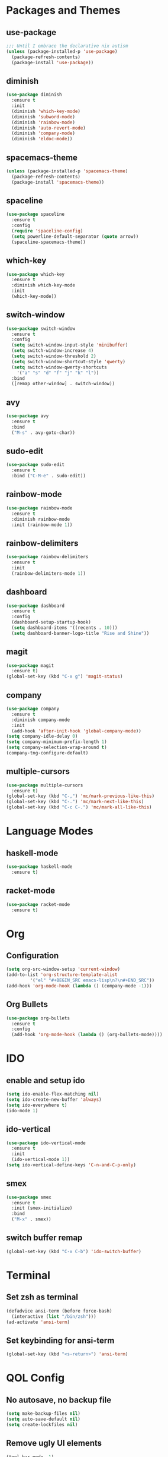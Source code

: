 * Packages and Themes
** use-package
#+BEGIN_SRC emacs-lisp
  ;;; Until I embrace the declarative nix autism
  (unless (package-installed-p 'use-package)
    (package-refresh-contents)
    (package-install 'use-package))
#+END_SRC
** diminish
#+BEGIN_SRC emacs-lisp
  (use-package diminish
    :ensure t
    :init
    (diminish 'which-key-mode)
    (diminish 'subword-mode)
    (diminish 'rainbow-mode)
    (diminish 'auto-revert-mode)
    (diminish 'company-mode)
    (diminish 'eldoc-mode))
#+END_SRC
** spacemacs-theme
#+BEGIN_SRC emacs-lisp
  (unless (package-installed-p 'spacemacs-theme)
    (package-refresh-contents)
    (package-install 'spacemacs-theme))
#+END_SRC
** spaceline
#+BEGIN_SRC emacs-lisp
  (use-package spaceline
    :ensure t
    :config
    (require 'spaceline-config)
    (setq powerline-default-separator (quote arrow))
    (spaceline-spacemacs-theme))
#+END_SRC
** which-key
#+BEGIN_SRC emacs-lisp
  (use-package which-key
    :ensure t
    :diminish which-key-mode
    :init
    (which-key-mode))
#+END_SRC
** switch-window
#+BEGIN_SRC emacs-lisp
  (use-package switch-window
    :ensure t
    :config
    (setq switch-window-input-style 'minibuffer)
    (setq switch-window-increase 4)
    (setq switch-window-threshold 2)
    (setq switch-window-shortcut-style 'qwerty)
    (setq switch-window-qwerty-shortcuts
	  '("a" "s" "d" "f" "j" "k" "l"))
    :bind
    ([remap other-window] . switch-window))
#+END_SRC
** avy
#+BEGIN_SRC emacs-lisp
  (use-package avy
    :ensure t
    :bind
    ("M-s" . avy-goto-char))
#+END_SRC
** sudo-edit
#+BEGIN_SRC emacs-lisp
  (use-package sudo-edit
    :ensure t
    :bind ("C-M-e" . sudo-edit))
#+END_SRC
** rainbow-mode
#+BEGIN_SRC emacs-lisp
  (use-package rainbow-mode
    :ensure t
    :diminish rainbow-mode
    :init (rainbow-mode 1))
#+END_SRC
** rainbow-delimiters
#+BEGIN_SRC emacs-lisp
  (use-package rainbow-delimiters
    :ensure t
    :init
    (rainbow-delimiters-mode 1))
#+END_SRC
** dashboard
#+BEGIN_SRC emacs-lisp
  (use-package dashboard
    :ensure t
    :config
    (dashboard-setup-startup-hook)
    (setq dashboard-items '((recents . 10)))
    (setq dashboard-banner-logo-title "Rise and Shine"))
#+END_SRC
** magit
#+BEGIN_SRC emacs-lisp
  (use-package magit
    :ensure t)
  (global-set-key (kbd "C-x g") 'magit-status)
#+END_SRC
** company
#+BEGIN_SRC emacs-lisp
  (use-package company
    :ensure t
    :diminish company-mode
    :init
    (add-hook 'after-init-hook 'global-company-mode))
  (setq company-idle-delay 0)
  (setq company-minimum-prefix-length 1)
  (setq company-selection-wrap-around t)
  (company-tng-configure-default)
#+END_SRC
** multiple-cursors
#+BEGIN_SRC emacs-lisp
  (use-package multiple-cursors
    :ensure t)
  (global-set-key (kbd "C-,") 'mc/mark-previous-like-this)
  (global-set-key (kbd "C-.") 'mc/mark-next-like-this)
  (global-set-key (kbd "C-c C-.") 'mc/mark-all-like-this)
#+END_SRC
* Language Modes
** haskell-mode
#+BEGIN_SRC emacs-lisp
  (use-package haskell-mode
    :ensure t)
#+END_SRC
** racket-mode
#+BEGIN_SRC emacs-lisp
  (use-package racket-mode
    :ensure t)
#+END_SRC
* Org
** Configuration
#+BEGIN_SRC emacs-lisp
  (setq org-src-window-setup 'current-window)
  (add-to-list 'org-structure-template-alist
	       '("el" "#+BEGIN_SRC emacs-lisp\n?\n#+END_SRC"))
  (add-hook 'org-mode-hook (lambda () (company-mode -1)))
#+END_SRC
** Org Bullets
#+BEGIN_SRC emacs-lisp
  (use-package org-bullets
    :ensure t
    :config
    (add-hook 'org-mode-hook (lambda () (org-bullets-mode))))
#+END_SRC
* IDO
** enable and setup ido
#+BEGIN_SRC emacs-lisp
  (setq ido-enable-flex-matching nil)
  (setq ido-create-new-buffer 'always)
  (setq ido-everywhere t)
  (ido-mode 1)
#+END_SRC
** ido-vertical
#+BEGIN_SRC emacs-lisp
  (use-package ido-vertical-mode
    :ensure t
    :init
    (ido-vertical-mode 1))
  (setq ido-vertical-define-keys 'C-n-and-C-p-only)
#+END_SRC
** smex
#+BEGIN_SRC emacs-lisp
  (use-package smex
    :ensure t
    :init (smex-initialize)
    :bind
    ("M-x" . smex))
#+END_SRC
** switch buffer remap
#+BEGIN_SRC emacs-lisp
  (global-set-key (kbd "C-x C-b") 'ido-switch-buffer)
#+END_SRC
* Terminal
** Set zsh as terminal
#+BEGIN_SRC emacs-lisp
  (defadvice ansi-term (before force-bash)
    (interactive (list "/bin/zsh")))
  (ad-activate 'ansi-term)
#+END_SRC
** Set keybinding for ansi-term
#+BEGIN_SRC emacs-lisp
  (global-set-key (kbd "<s-return>") 'ansi-term)
#+END_SRC
* QOL Config
** No autosave, no backup file
#+BEGIN_SRC emacs-lisp
  (setq make-backup-files nil)
  (setq auto-save-default nil)
  (setq create-lockfiles nil)
#+END_SRC
** Remove ugly UI elements
#+BEGIN_SRC emacs-lisp
  (tool-bar-mode -1)
  (menu-bar-mode -1)
  (scroll-bar-mode -1)
#+END_SRC
** y-or-n instead of yes-or-no
#+BEGIN_SRC emacs-lisp
  (defalias 'yes-or-no-p 'y-or-n-p)
#+END_SRC
** Highlight current line
#+BEGIN_SRC emacs-lisp
  ;;; On some terminals it looks atrocious, only use with the GUI
  (when window-system (global-hl-line-mode t)) 
#+END_SRC
** Prettify symbols
#+BEGIN_SRC emacs-lisp
  ;;; Don't trust any terminal to display unicode properly
  ;;; Will probably have to disable it in agda-mode
  (when window-system (global-prettify-symbols-mode t))
#+END_SRC
** Disable startup popup
#+BEGIN_SRC emacs-lisp
  (setq inhibit-startup-message t)
#+END_SRC
** Scroll with the cursor
#+BEGIN_SRC emacs-lisp
  (setq scroll-conservatively 100)
#+END_SRC
** Disable the jumpscare bell
#+BEGIN_SRC emacs-lisp
  (setq ring-bell-function 'ignore)
#+END_SRC
** Enable ibuffer
#+BEGIN_SRC emacs-lisp
  (global-set-key (kbd "C-x b") 'ibuffer)
#+END_SRC
** Camel case fix
#+BEGIN_SRC emacs-lisp
  (global-subword-mode 1)
#+END_SRC
** Electric
#+BEGIN_SRC emacs-lisp
  (setq electric-pair-pairs '(
			      (?\( . ?\))
			      (?\[ . ?\])
			      (?\{ . ?\})
			      ))
;; for now disabled will see how it goes  (electric-pair-mode 1)
#+END_SRC
** Enable line and column modes
#+BEGIN_SRC emacs-lisp
  (line-number-mode 1)
  (column-number-mode 1)
#+END_SRC
** Time
#+BEGIN_SRC emacs-lisp
  (setq display-time-24hr-format t)
  (display-time-mode 1)
#+END_SRC
* Custom functions
** config-visit
#+BEGIN_SRC emacs-lisp
  (defun config-visit ()
    (interactive)
    (find-file "~/.emacs.d/README.org"))
  (global-set-key (kbd "C-c e") 'config-visit)
#+END_SRC
** config-reload
#+BEGIN_SRC emacs-lisp
  (defun config-reload ()
    (interactive)
    (org-babel-load-file (expand-file-name "~/.emacs.d/README.org")))
  (global-set-key (kbd "C-c r") 'config-reload)
#+END_SRC
** splitting windows and following
#+BEGIN_SRC emacs-lisp
  (defun split-and-follow-horizontally ()
    (interactive)
    (split-window-below)
    (balance-windows)
    (other-window 1))
  (global-set-key (kbd "C-x 2") 'split-and-follow-horizontally)

  (defun split-and-follow-vertically ()
    (interactive)
    (split-window-right)
    (balance-windows)
    (other-window 1))
  (global-set-key (kbd "C-x 3") 'split-and-follow-vertically)
#+END_SRC
** kill-whole-word
#+BEGIN_SRC emacs-lisp
  (defun kill-whole-word ()
    (interactive)
    (forward-word)
    (backward-word)
    (kill-word 1))
  (global-set-key (kbd "M-d") 'kill-whole-word)
#+END_SRC
** kill-current-buffer
#+BEGIN_SRC emacs-lisp
  ;; Override for smex
  (defun kill-curr-buffer ()
    (interactive)
    (kill-buffer (current-buffer)))
  (global-set-key (kbd "C-x k") 'kill-curr-buffer)
#+END_SRC
** copy-whole-line
#+BEGIN_SRC emacs-lisp
  (defun copy-whole-line ()
    (interactive)
    (save-excursion
      (kill-new
       (buffer-substring
	(point-at-bol)
	(point-at-eol)))))
  (global-set-key (kbd "M-k") 'copy-whole-line)
#+END_SRC
** kill-all-buffers
#+BEGIN_SRC emacs-lisp
  (defun kill-all-buffers ()
    (interactive)
    (mapc 'kill-buffer (buffer-list)))
  (global-set-key (kbd "C-M-s-k") 'kill-all-buffers)
#+END_SRC
** eval-and-replace
#+BEGIN_SRC emacs-lisp
  (defun eval-and-replace ()
    "Replace the preceding sexp with its value"
    (interactive)
    (backward-kill-sexp)
    (condition-case nil
	(prin1 (eval (read (current-kill 0)))
	       (current-buffer))
      (error (message "Invalid expression")
	     (insert (current-kill 0)))))
  (global-set-key (kbd "C-c C-e") 'eval-and-replace)
#+END_SRC
